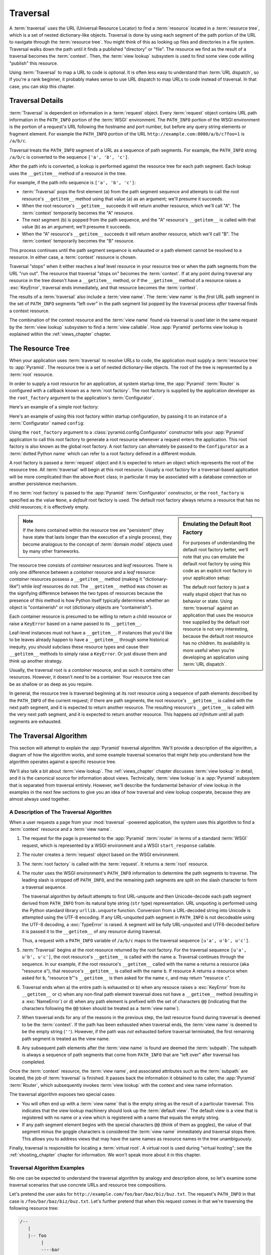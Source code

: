 .. _traversal_chapter:

Traversal
=========

A :term:`traversal` uses the URL (Universal Resource Locator) to find a
:term:`resource` located in a :term:`resource tree`, which is a set of
nested dictionary-like objects.  Traversal is done by using each segment
of the path portion of the URL to navigate through the :term:`resource
tree`.  You might think of this as looking up files and directories in a
file system.  Traversal walks down the path until it finds a published
"directory" or "file".  The resource we find as the result of a
traversal becomes the :term:`context`.  Then, the :term:`view lookup`
subsystem is used to find some view code willing "publish" this
resource.

Using :term:`Traversal` to map a URL to code is optional.  It is often
less easy to understand than :term:`URL dispatch`, so if you're a rank
beginner, it probably makes sense to use URL dispatch to map URLs to
code instead of traversal.  In that case, you can skip this chapter.

.. index::
   single: traversal details

Traversal Details
-----------------

:term:`Traversal` is dependent on information in a :term:`request` object.
Every :term:`request` object contains URL path information in the
``PATH_INFO`` portion of the :term:`WSGI` environment.  The ``PATH_INFO``
portion of the WSGI environment is the portion of a request's URL following
the hostname and port number, but before any query string elements or
fragment element.  For example the ``PATH_INFO`` portion of the URL
``http://example.com:8080/a/b/c?foo=1`` is ``/a/b/c``.

Traversal treats the ``PATH_INFO`` segment of a URL as a sequence of path
segments.  For example, the ``PATH_INFO`` string ``/a/b/c`` is converted to
the sequence ``['a', 'b', 'c']``.

After the path info is converted, a lookup is performed against the resource
tree for each path segment.  Each lookup uses the ``__getitem__`` method of a
resource in the tree.

For example, if the path info sequence is ``['a', 'b', 'c']``:

- :term:`Traversal` pops the first element (``a``) from the path segment
  sequence and attempts to call the root resource's ``__getitem__`` method
  using that value (``a``) as an argument; we'll presume it succeeds.

- When the root resource's ``__getitem__`` succeeds it will return another
  resource, which we'll call "A".  The :term:`context` temporarily becomes
  the "A" resource.

- The next segment (``b``) is popped from the path sequence, and the "A"
  resource's ``__getitem__`` is called with that value (``b``) as an
  argument; we'll presume it succeeds.

- When the "A" resource's ``__getitem__`` succeeds it will return another
  resource, which we'll call "B".  The :term:`context` temporarily becomes
  the "B" resource.

This process continues until the path segment sequence is exhausted or a path
element cannot be resolved to a resource.  In either case, a :term:`context`
resource is chosen.

Traversal "stops" when it either reaches a leaf level resource in your
resource tree or when the path segments from the URL "run out".  The
resource that traversal "stops on" becomes the :term:`context`.  If at any
point during traversal any resource in the tree doesn't have a
``__getitem__`` method, or if the ``__getitem__`` method of a resource raises
a :exc:`KeyError`, traversal ends immediately, and that resource becomes the
:term:`context`.

The results of a :term:`traversal` also include a :term:`view name`.  The
:term:`view name` is the *first* URL path segment in the set of ``PATH_INFO``
segments "left over" in the path segment list popped by the traversal process
*after* traversal finds a context resource.

The combination of the context resource and the :term:`view name` found
via traversal is used later in the same request by the :term:`view
lookup` subsystem to find a :term:`view callable`.  How :app:`Pyramid`
performs view lookup is explained within the :ref:`views_chapter`
chapter.

.. index::
   single: object tree
   single: traversal tree
   single: resource tree

.. _the_resource_tree:

The Resource Tree
-----------------

When your application uses :term:`traversal` to resolve URLs to code, the
application must supply a :term:`resource tree` to :app:`Pyramid`.  The
resource tree is a set of nested dictionary-like objects. The root of the
tree is represented by a :term:`root` resource.

In order to supply a root resource for an application, at system startup
time, the :app:`Pyramid` :term:`Router` is configured with a callback known
as a :term:`root factory`.  The root factory is supplied by the application
developer as the ``root_factory`` argument to the application's
:term:`Configurator`.

Here's an example of a simple root factory:

.. code-block:: python
   :linenos:

   class Root(dict):
       def __init__(self, request):
           pass

Here's an example of using this root factory within startup configuration, by
passing it to an instance of a :term:`Configurator` named ``config``:

.. code-block:: python
   :linenos:

   config = Configurator(root_factory=Root)

Using the ``root_factory`` argument to a :class:`pyramid.config.Configurator`
constructor tells your :app:`Pyramid` application to call this root factory
to generate a root resource whenever a request enters the application.  This
root factory is also known as the global root factory.  A root factory can
alternately be passed to the ``Configurator`` as a :term:`dotted Python name`
which can refer to a root factory defined in a different module.

A root factory is passed a :term:`request` object and it is expected to
return an object which represents the root of the resource tree.  All
:term:`traversal` will begin at this root resource.  Usually a root factory
for a traversal-based application will be more complicated than the above
``Root`` class; in particular it may be associated with a database connection
or another persistence mechanism.

If no :term:`root factory` is passed to the :app:`Pyramid`
:term:`Configurator` constructor, or the ``root_factory`` is specified as the
value ``None``, a *default* root factory is used.  The default root factory
always returns a resource that has no child resources; it is effectively empty.

.. sidebar:: Emulating the Default Root Factory

   For purposes of understanding the default root factory better, we'll note
   that you can emulate the default root factory by using this code as an
   explicit root factory in your application setup:

   .. code-block:: python
      :linenos:

      class Root(object):
          def __init__(self, request):
              pass

      config = Configurator(root_factory=Root)

   The default root factory is just a really stupid object that has no
   behavior or state.  Using :term:`traversal` against an application that
   uses the resource tree supplied by the default root resource is not very
   interesting, because the default root resource has no children.  Its
   availability is more useful when you're developing an application using
   :term:`URL dispatch`.

.. note::

   If the items contained within the resource tree are "persistent" (they
   have state that lasts longer than the execution of a single process), they
   become analogous to the concept of :term:`domain model` objects used by
   many other frameworks.

The resource tree consists of *container* resources and *leaf* resources.
There is only one difference between a *container* resource and a *leaf*
resource: *container* resources possess a ``__getitem__`` method (making it
"dictionary-like") while *leaf* resources do not.  The ``__getitem__`` method
was chosen as the signifying difference between the two types of resources
because the presence of this method is how Python itself typically determines
whether an object is "containerish" or not (dictionary objects are
"containerish").

Each container resource is presumed to be willing to return a child resource
or raise a ``KeyError`` based on a name passed to its ``__getitem__``.

Leaf-level instances must not have a ``__getitem__``.  If instances that
you'd like to be leaves already happen to have a ``__getitem__`` through some
historical inequity, you should subclass these resource types and cause their
``__getitem__`` methods to simply raise a ``KeyError``.  Or just disuse them
and think up another strategy.

Usually, the traversal root is a *container* resource, and as such it
contains other resources.  However, it doesn't *need* to be a container.
Your resource tree can be as shallow or as deep as you require.

In general, the resource tree is traversed beginning at its root resource
using a sequence of path elements described by the ``PATH_INFO`` of the
current request; if there are path segments, the root resource's
``__getitem__`` is called with the next path segment, and it is expected to
return another resource.  The resulting resource's ``__getitem__`` is called
with the very next path segment, and it is expected to return another
resource.  This happens *ad infinitum* until all path segments are exhausted.

.. index::
   single: traversal algorithm
   single: view lookup

.. _traversal_algorithm:

The Traversal Algorithm
-----------------------

This section will attempt to explain the :app:`Pyramid` traversal algorithm.
We'll provide a description of the algorithm, a diagram of how the algorithm
works, and some example traversal scenarios that might help you understand
how the algorithm operates against a specific resource tree.

We'll also talk a bit about :term:`view lookup`.  The :ref:`views_chapter`
chapter discusses :term:`view lookup` in detail, and it is the canonical
source for information about views.  Technically, :term:`view lookup` is a
:app:`Pyramid` subsystem that is separated from traversal entirely.  However,
we'll describe the fundamental behavior of view lookup in the examples in the
next few sections to give you an idea of how traversal and view lookup
cooperate, because they are almost always used together.

.. index::
   single: view name
   single: context
   single: subpath
   single: root factory
   single: default view

A Description of The Traversal Algorithm
~~~~~~~~~~~~~~~~~~~~~~~~~~~~~~~~~~~~~~~~

When a user requests a page from your :mod:`traversal` -powered application,
the system uses this algorithm to find a :term:`context` resource and a
:term:`view name`.

#.  The request for the page is presented to the :app:`Pyramid`
    :term:`router` in terms of a standard :term:`WSGI` request, which is
    represented by a WSGI environment and a WSGI ``start_response`` callable.

#.  The router creates a :term:`request` object based on the WSGI
    environment.

#.  The :term:`root factory` is called with the :term:`request`.  It returns
    a :term:`root` resource.

#.  The router uses the WSGI environment's ``PATH_INFO`` information to
    determine the path segments to traverse.  The leading slash is stripped
    off ``PATH_INFO``, and the remaining path segments are split on the slash
    character to form a traversal sequence.

    The traversal algorithm by default attempts to first URL-unquote and then
    Unicode-decode each path segment derived from ``PATH_INFO`` from its
    natural byte string (``str`` type) representation.  URL unquoting is
    performed using the Python standard library ``urllib.unquote`` function.
    Conversion from a URL-decoded string into Unicode is attempted using the
    UTF-8 encoding.  If any URL-unquoted path segment in ``PATH_INFO`` is not
    decodeable using the UTF-8 decoding, a :exc:`TypeError` is raised.  A
    segment will be fully URL-unquoted and UTF8-decoded before it is passed
    it to the ``__getitem__`` of any resource during traversal.

    Thus, a request with a ``PATH_INFO`` variable of ``/a/b/c`` maps to the
    traversal sequence ``[u'a', u'b', u'c']``.

#.  :term:`Traversal` begins at the root resource returned by the root
    factory.  For the traversal sequence ``[u'a', u'b', u'c']``, the root
    resource's ``__getitem__`` is called with the name ``a``.  Traversal
    continues through the sequence.  In our example, if the root resource's
    ``__getitem__`` called with the name ``a`` returns a resource (aka
    "resource ``a``"), that resource's ``__getitem__`` is called with the
    name ``b``.  If resource A returns a resource when asked for ``b``,
    "resource ``b``"'s ``__getitem__`` is then asked for the name ``c``, and
    may return "resource ``c``".

#.  Traversal ends when a) the entire path is exhausted or b) when any
    resouce raises a :exc:`KeyError` from its ``__getitem__`` or c) when any
    non-final path element traversal does not have a ``__getitem__`` method
    (resulting in a :exc:`NameError`) or d) when any path element is prefixed
    with the set of characters ``@@`` (indicating that the characters
    following the ``@@`` token should be treated as a :term:`view name`).

#.  When traversal ends for any of the reasons in the previous step, the last
    resource found during traversal is deemed to be the :term:`context`.  If
    the path has been exhausted when traversal ends, the :term:`view name` is
    deemed to be the empty string (``''``).  However, if the path was *not*
    exhausted before traversal terminated, the first remaining path segment
    is treated as the view name.

#.  Any subsequent path elements after the :term:`view name` is found are
    deemed the :term:`subpath`.  The subpath is always a sequence of path
    segments that come from ``PATH_INFO`` that are "left over" after
    traversal has completed.

Once the :term:`context` resource, the :term:`view name`, and associated
attributes such as the :term:`subpath` are located, the job of
:term:`traversal` is finished.  It passes back the information it obtained to
its caller, the :app:`Pyramid` :term:`Router`, which subsequently invokes
:term:`view lookup` with the context and view name information.

The traversal algorithm exposes two special cases:

- You will often end up with a :term:`view name` that is the empty string as
  the result of a particular traversal.  This indicates that the view lookup
  machinery should look up the :term:`default view`.  The default view is a
  view that is registered with no name or a view which is registered with a
  name that equals the empty string.

- If any path segment element begins with the special characters ``@@``
  (think of them as goggles), the value of that segment minus the goggle
  characters is considered the :term:`view name` immediately and traversal
  stops there.  This allows you to address views that may have the same names
  as resource names in the tree unambiguously.

Finally, traversal is responsible for locating a :term:`virtual root`.  A
virtual root is used during "virtual hosting"; see the
:ref:`vhosting_chapter` chapter for information.  We won't speak more about
it in this chapter.

.. image:: resourcetreetraverser.png

.. index::
   single: traversal examples

Traversal Algorithm Examples
~~~~~~~~~~~~~~~~~~~~~~~~~~~~~

No one can be expected to understand the traversal algorithm by analogy and
description alone, so let's examine some traversal scenarios that use
concrete URLs and resource tree compositions.

Let's pretend the user asks for
``http://example.com/foo/bar/baz/biz/buz.txt``. The request's ``PATH_INFO``
in that case is ``/foo/bar/baz/biz/buz.txt``.  Let's further pretend that
when this request comes in that we're traversing the following resource tree:

.. code-block:: text

  /--
     |
     |-- foo
          |
          ----bar

Here's what happens:

- :mod:`traversal` traverses the root, and attempts to find "foo", which it
  finds.

- :mod:`traversal` traverses "foo", and attempts to find "bar", which it
  finds.

- :mod:`traversal` traverses bar, and attempts to find "baz", which it does
  not find (the "bar" resource raises a :exc:`KeyError` when asked for
  "baz").

The fact that it does not find "baz" at this point does not signify an error
condition.  It signifies that:

- the :term:`context` is the "bar" resource (the context is the last resource
  found during traversal).

- the :term:`view name` is ``baz``

- the :term:`subpath` is ``('biz', 'buz.txt')``

At this point, traversal has ended, and :term:`view lookup` begins.

Because it's the "context" resource, the view lookup machinery examines "bar"
to find out what "type" it is. Let's say it finds that the context is a
``Bar`` type (because "bar" happens to be an instance of the class ``Bar``).
Using the :term:`view name` (``baz``) and the type, view lookup asks the
:term:`application registry` this question:

- Please find me a :term:`view callable` registered using a :term:`view
  configuration` with the name "baz" that can be used for the class ``Bar``.

Let's say that view lookup finds no matching view type.  In this
circumstance, the :app:`Pyramid` :term:`router` returns the result of the
:term:`not found view` and the request ends.

However, for this tree:

.. code-block:: text

  /--
     |
     |-- foo
          |
          ----bar
               |
               ----baz
                      |
                      biz

The user asks for ``http://example.com/foo/bar/baz/biz/buz.txt``

- :mod:`traversal` traverses "foo", and attempts to find "bar", which it
  finds.

- :mod:`traversal` traverses "bar", and attempts to find "baz", which it
  finds.

- :mod:`traversal` traverses "baz", and attempts to find "biz", which it
  finds.

- :mod:`traversal` traverses "biz", and attempts to find "buz.txt" which it
  does not find.

The fact that it does not find a resource related to "buz.txt" at this point
does not signify an error condition.  It signifies that:

- the :term:`context` is the "biz" resource (the context is the last resource
  found during traversal).

- the :term:`view name` is "buz.txt"

- the :term:`subpath` is an empty sequence ( ``()`` ).

At this point, traversal has ended, and :term:`view lookup` begins.

Because it's the "context" resource, the view lookup machinery examines the
"biz" resource to find out what "type" it is. Let's say it finds that the
resource is a ``Biz`` type (because "biz" is an instance of the Python class
``Biz``).  Using the :term:`view name` (``buz.txt``) and the type, view
lookup asks the :term:`application registry` this question:

- Please find me a :term:`view callable` registered with a :term:`view
  configuration` with the name ``buz.txt`` that can be used for class
  ``Biz``.

Let's say that question is answered by the application registry; in such a
situation, the application registry returns a :term:`view callable`.  The
view callable is then called with the current :term:`WebOb` :term:`request`
as the sole argument: ``request``; it is expected to return a response.

.. sidebar:: The Example View Callables Accept Only a Request; How Do I Access the Context Resource?

   Most of the examples in this book assume that a view callable is typically
   passed only a :term:`request` object.  Sometimes your view callables need
   access to the :term:`context` resource, especially when you use
   :term:`traversal`.  You might use a supported alternate view callable
   argument list in your view callables such as the ``(context, request)``
   calling convention described in
   :ref:`request_and_context_view_definitions`.  But you don't need to if you
   don't want to.  In view callables that accept only a request, the
   :term:`context` resource found by traversal is available as the
   ``context`` attribute of the request object, e.g. ``request.context``.
   The :term:`view name` is available as the ``view_name`` attribute of the
   request object, e.g. ``request.view_name``.  Other :app:`Pyramid`
   -specific request attributes are also available as described in
   :ref:`special_request_attributes`.

References
----------

A tutorial showing how :term:`traversal` can be used within a :app:`Pyramid`
application exists in :ref:`bfg_wiki_tutorial`.

See the :ref:`views_chapter` chapter for detailed information about
:term:`view lookup`.

The :mod:`pyramid.traversal` module contains API functions that deal with
traversal, such as traversal invocation from within application code.

The :func:`pyramid.url.resource_url` function generates a URL when given a
resource retrieved from a resource tree.

